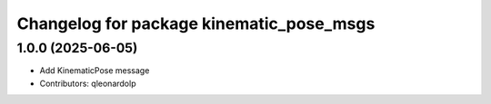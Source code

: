^^^^^^^^^^^^^^^^^^^^^^^^^^^^^^^^^^^^^
Changelog for package kinematic_pose_msgs
^^^^^^^^^^^^^^^^^^^^^^^^^^^^^^^^^^^^^

1.0.0 (2025-06-05)
------------------
* Add KinematicPose message
* Contributors: qleonardolp
